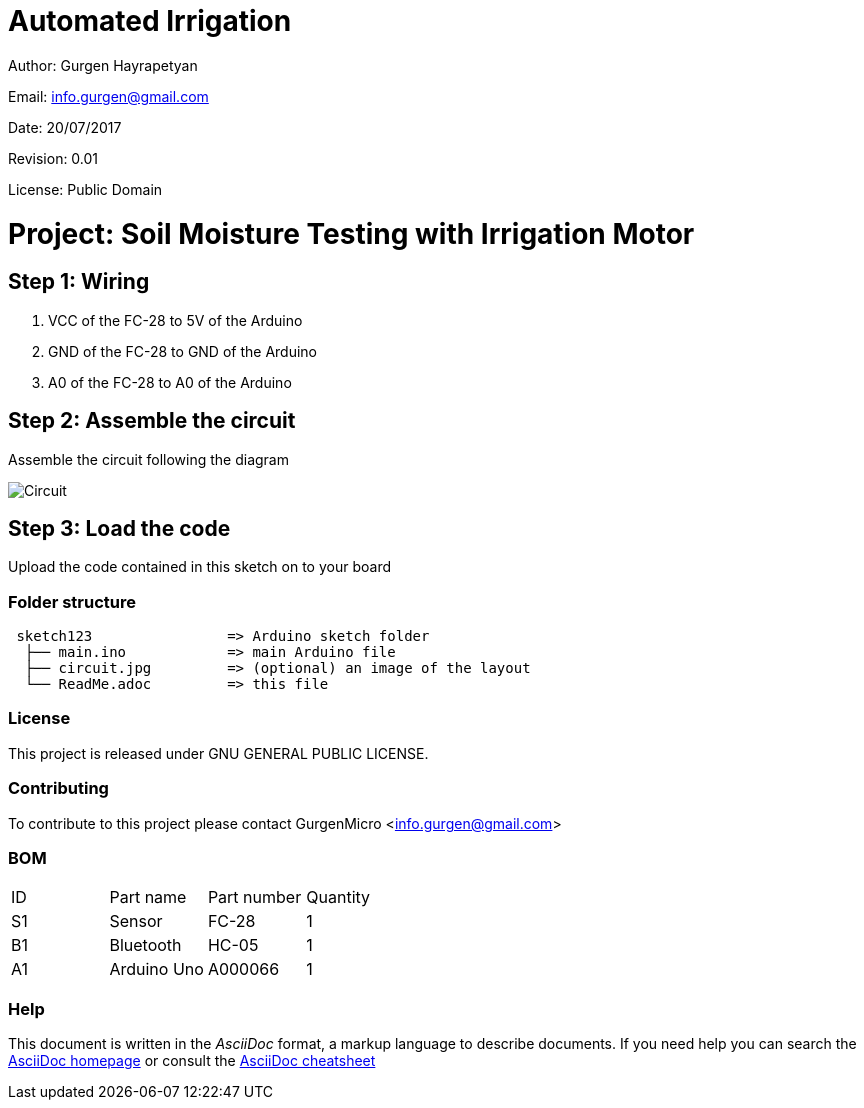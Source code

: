 # Automated Irrigation

Author: Gurgen Hayrapetyan

Email: info.gurgen@gmail.com

Date: 20/07/2017

Revision: 0.01

License: Public Domain

= Project: Soil Moisture Testing with Irrigation Motor

== Step 1: Wiring

1. VCC of the FC-28 to 5V of the Arduino
2. GND of the FC-28 to GND of the Arduino
3. A0 of the FC-28 to A0 of the Arduino

== Step 2: Assemble the circuit

Assemble the circuit following the diagram

image::/circuit.jpg[Circuit]

== Step 3: Load the code

Upload the code contained in this sketch on to your board

=== Folder structure

....
 sketch123                => Arduino sketch folder
  ├── main.ino            => main Arduino file
  ├── circuit.jpg         => (optional) an image of the layout
  └── ReadMe.adoc         => this file
....

=== License
This project is released under GNU GENERAL PUBLIC LICENSE.

=== Contributing
To contribute to this project please contact GurgenMicro <info.gurgen@gmail.com>

=== BOM

|===
| ID | Part name      | Part number | Quantity
| S1 | Sensor         | FC-28       | 1       
| B1 | Bluetooth      | HC-05       | 1        
| A1 | Arduino Uno    | A000066     | 1        
|===


=== Help
This document is written in the _AsciiDoc_ format, a markup language to describe documents. 
If you need help you can search the http://www.methods.co.nz/asciidoc[AsciiDoc homepage]
or consult the http://powerman.name/doc/asciidoc[AsciiDoc cheatsheet]
